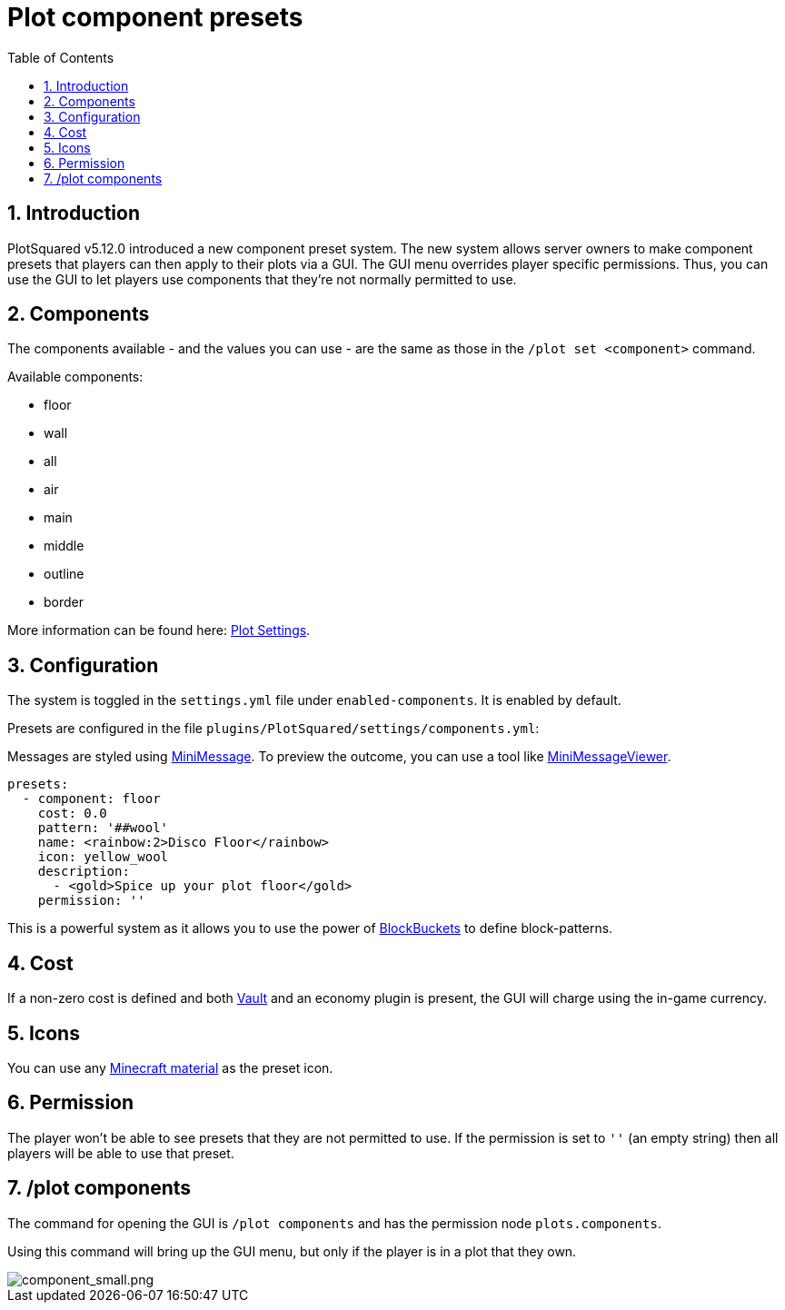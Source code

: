 = Plot component presets
:sectnums:
:toc: left
:toclevels: 2

:icons: font

== Introduction

PlotSquared v5.12.0 introduced a new component preset system. The new system allows server owners to make component presets that players can then apply to their plots via a GUI. The GUI menu overrides player specific permissions. Thus, you can use the GUI to let players use components that they're not normally permitted to use.

== Components

The components available - and the values you can use - are the same as those in the `/plot set <component>` command.

.Available components:
* floor
* wall
* all
* air
* main
* middle
* outline
* border

More information can be found here: https://github.com/IntellectualSites/PlotSquared-Documentation/wiki/Plot-Components[Plot Settings].
//TODO update link

== Configuration

The system is toggled in the `settings.yml` file under `enabled-components`. It is enabled by default.

Presets are configured in the file `plugins/PlotSquared/settings/components.yml`:

Messages are styled using https://docs.adventure.kyori.net/minimessage.html[MiniMessage]. To preview the outcome, you can use a tool like https://webui.adventure.kyori.net/[MiniMessageViewer].

[,YAML]
----
presets:
  - component: floor
    cost: 0.0
    pattern: '##wool'
    name: <rainbow:2>Disco Floor</rainbow>
    icon: yellow_wool
    description:
      - <gold>Spice up your plot floor</gold>
    permission: ''
----

This is a powerful system as it allows you to use the power of https://github.com/IntellectualSites/PlotSquared-Documentation/wiki/BlockBucket[BlockBuckets] to define block-patterns.
//TODO update link

== Cost

If a non-zero cost is defined  and both https://www.spigotmc.org/resources/vault.34315/[Vault] and an economy plugin is present, the GUI will charge using the in-game currency.

== Icons

You can use any https://www.digminecraft.com/lists/item_id_list_pc.php[Minecraft material] as the preset icon.

== Permission

The player won't be able to see presets that they are not permitted to use. If the permission is set to `''` (an empty string) then all players will be able to use that preset.

== /plot components

The command for opening the GUI is `/plot components` and has the permission node `plots.components`.

Using this command will bring up the GUI menu, but only if the player is in a plot that they own.

image::https://i.imgur.com/brFlzw6.png[component_small.png]
